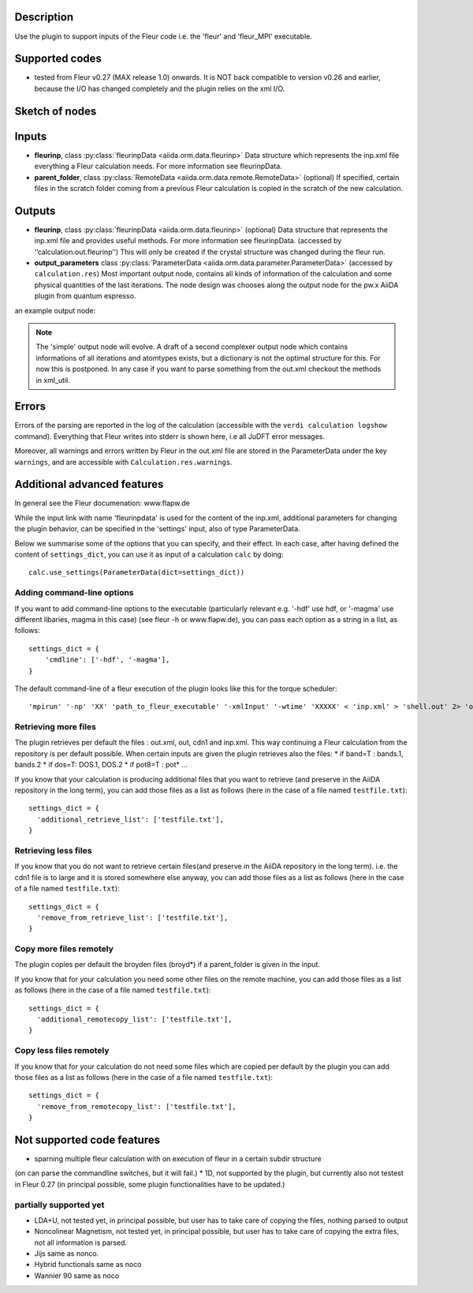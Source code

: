 Description
-----------
Use the plugin to support inputs of the Fleur code i.e. the 'fleur' and 'fleur_MPI' executable.

Supported codes
---------------
* tested from Fleur v0.27 (MAX release 1.0) onwards. It is NOT back compatible to
  version v0.26 and earlier, because the I/O has changed completely and the plugin
  relies on the xml I/O.

Sketch of nodes
---------------
.. image:: images/fleur_calc.png
    :width: 60%
    :align: center
    :height: 300px

Inputs
------
* **fleurinp**, class :py:class:`fleurinpData <aiida.orm.data.fleurinp>`
  Data structure which represents the inp.xml file everything a Fleur calculation needs.
  For more information see fleurinpData. 
* **parent_folder**, class :py:class:`RemoteData <aiida.orm.data.remote.RemoteData>` (optional)
  If specified, certain files in the scratch folder coming from a previous Fleur calculation is
  copied in the scratch of the new calculation.

Outputs
-------

* **fleurinp**, class :py:class:`fleurinpData <aiida.orm.data.fleurinp>` (optional)
  Data structure that represents the inp.xml file and provides useful methods.
  For more information see fleurinpData. (accessed by ‘’calculation.out.fleurinp’’)
  This will only be created if the crystal structure was changed during the fleur run.
* **output_parameters** class :py:class:`ParameterData <aiida.orm.data.parameter.ParameterData>` 
  (accessed by ``calculation.res``)
  Most important output node, contains all kinds of information of the calculation 
  and some physical quantities of the last iterations. 
  The node design was chooses along the output node for the pw.x AiiDA plugin from 
  quantum espresso.
  
an example output node:
  .. literalinclude:: output_node_example.py

.. note:: The 'simple' output node will evolve. A draft of a second complexer output node which contains informations of all iterations and atomtypes exists, but a dictionary is not the optimal structure for this. For now this is postponed. In any case if you want to parse something from the out.xml checkout the methods in xml_util.
  
Errors
------

Errors of the parsing are reported in the log of the calculation (accessible 
with the ``verdi calculation logshow`` command). 
Everything that Fleur writes into stderr is shown here, i.e all JuDFT error messages.
                                                                  
Moreover, all warnings and errors written by Fleur in the out.xml file are stored in the ParameterData under the key ``warnings``, and are accessible with ``Calculation.res.warnings``.


Additional advanced features
----------------------------

In general see the Fleur documenation: www.flapw.de

While the input link with name 'fleurinpdata' is used for the content of the 
inp.xml, additional parameters for changing the plugin behavior, can be specified in the 'settings' input,
also of type ParameterData.

Below we summarise some of the options that you can specify, and their effect.
In each case, after having defined the content of ``settings_dict``, you can use
it as input of a calculation ``calc`` by doing::

  calc.use_settings(ParameterData(dict=settings_dict))
  

Adding command-line options
...........................

If you want to add command-line options to the executable (particularly 
relevant e.g. '-hdf' use hdf, or '-magma' use different libaries, magma in this case) (see fleur -h or www.flapw.de), you can pass each option 
as a string in a list, as follows::

  settings_dict = {  
      'cmdline': ['-hdf', '-magma'],
  }

The default command-line of a fleur execution of the plugin looks like this for the torque scheduler:: 

'mpirun' '-np' 'XX' 'path_to_fleur_executable' '-xmlInput' '-wtime' 'XXXXX' < 'inp.xml' > 'shell.out' 2> 'out.error'
  
Retrieving more files
.....................

The plugin retrieves per default the files : out.xml, out, cdn1 and inp.xml.
This way continuing a Fleur calculation from the repository is per default possible.
When certain inputs are given the plugin retrieves also the files:
* if band=T : bands.1, bands.2
* if dos=T: DOS.1, DOS.2
* if pot8=T : pot*
...

If you know that your calculation is producing additional files that you want to
retrieve (and preserve in the AiiDA repository in the long term), you can add
those files as a list as follows (here in the case of a file named
``testfile.txt``)::

  settings_dict = {  
    'additional_retrieve_list': ['testfile.txt'],
  }

Retrieving less files
.....................

If you know that you do not want to retrieve certain files(and preserve in the AiiDA repository in the long term). i.e. the cdn1 file is to large and it is stored somewhere else anyway, you can add
those files as a list as follows (here in the case of a file named
``testfile.txt``)::

  settings_dict = {  
    'remove_from_retrieve_list': ['testfile.txt'],
  }

Copy more files remotely
........................

The plugin copies per default the broyden files (broyd*) if a parent_folder is given in the input.

If you know that for your calculation you need some other files on the remote machine, you can add
those files as a list as follows (here in the case of a file named
``testfile.txt``)::

  settings_dict = {  
    'additional_remotecopy_list': ['testfile.txt'],
  }

Copy less files remotely
........................

If you know that for your calculation do not need some files which are copied per default by the plugin you can add those files as a list as follows (here in the case of a file named
``testfile.txt``)::

  settings_dict = {  
    'remove_from_remotecopy_list': ['testfile.txt'],
  }
  
  
Not supported code features
---------------------------

* sparning multiple fleur calculation with on execution of fleur in a certain subdir structure
(on can parse the commandline switches, but it will fail.)
* 1D, not supported by the plugin, but currently also not testest in Fleur 0.27
(in principal possible, some plugin functionalities have to be updated.)


partially supported yet
.......................

* LDA+U, not tested yet, in principal possible, but user has to take care of copying the files, nothing parsed to output
* Noncolinear Magnetism, not tested yet, in principal possible, but user has to take care of copying the extra files, not all information is parsed.
* Jijs same as nonco.
* Hybrid functionals same as noco
* Wannier 90 same as noco
